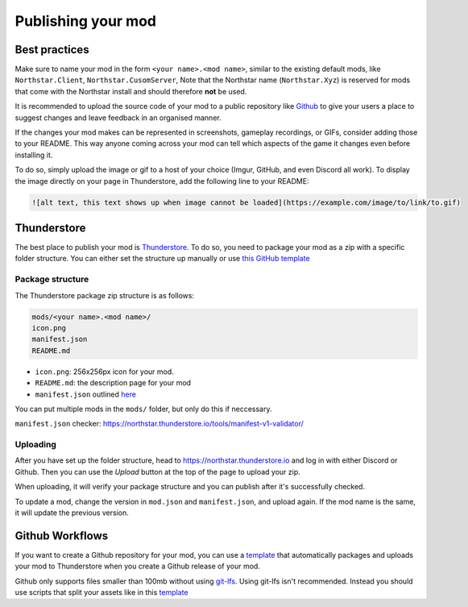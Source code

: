 Publishing your mod
===================

Best practices
--------------

Make sure to name your mod in the form ``<your name>.<mod name>``, similar to the existing default mods, like ``Northstar.Client``, ``Northstar.CusomServer``,
Note that the Northstar name (``Northstar.Xyz``) is reserved for mods that come with the Northstar install and should therefore **not** be used.

It is recommended to upload the source code of your mod to a public repository like `Github <https://github.com/>`_ to give your users a place to suggest changes and leave feedback in an organised manner.

If the changes your mod makes can be represented in screenshots, gameplay recordings, or GIFs, consider adding those to your README. This way anyone coming across your mod can tell which aspects of the game it changes even before installing it.

To do so, simply upload the image or gif to a host of your choice (Imgur, GitHub, and even Discord all work). To display the image directly on your page in Thunderstore, add the following line to your README:

.. code:: markdown

    ![alt text, this text shows up when image cannot be loaded](https://example.com/image/to/link/to.gif)


Thunderstore
------------

The best place to publish your mod is `Thunderstore <https://northstar.thunderstore.io/>`_. To do so, you need to package your mod as a zip with a specific folder structure. You can either set the structure up manually or use `this GitHub template <https://github.com/laundmo/northstar-mod-template>`_

Package structure
^^^^^^^^^^^^^^^^^

The Thunderstore package zip structure is as follows:

.. code-block::

    mods/<your name>.<mod name>/
    icon.png
    manifest.json
    README.md


- ``icon.png``: 256x256px icon for your mod.
- ``README.md``: the description page for your mod
- ``manifest.json`` outlined `here <https://northstar.thunderstore.io/package/create/docs/>`_

You can put multiple mods in the ``mods/`` folder, but only do this if neccessary.

``manifest.json`` checker: `https://northstar.thunderstore.io/tools/manifest-v1-validator/ <https://northstar.thunderstore.io/tools/manifest-v1-validator/>`_

Uploading
^^^^^^^^^

After you have set up the folder structure, head to `https://northstar.thunderstore.io <https://northstar.thunderstore.io>`_ and log in with either Discord or Github. Then you can use the `Upload` button at the top of the page to upload your zip.

When uploading, it will verify your package structure and you can publish after it's successfully checked.

To update a mod, change the version in ``mod.json`` and ``manifest.json``, and upload again. If the mod name is the same, it will update the previous version.

Github Workflows
-----

If you want to create a Github repository for your mod, you can use a `template <https://github.com/GreenTF/NSModTemplate>`_ that automatically packages and uploads your mod to Thunderstore when you create a Github release of your mod.

Github only supports files smaller than 100mb without using `git-lfs <https://git-lfs.github.com/>`_. Using git-lfs isn't recommended. Instead you should use scripts that split your assets like in this `template <https://github.com/uniboi/NSModTemplate>`_